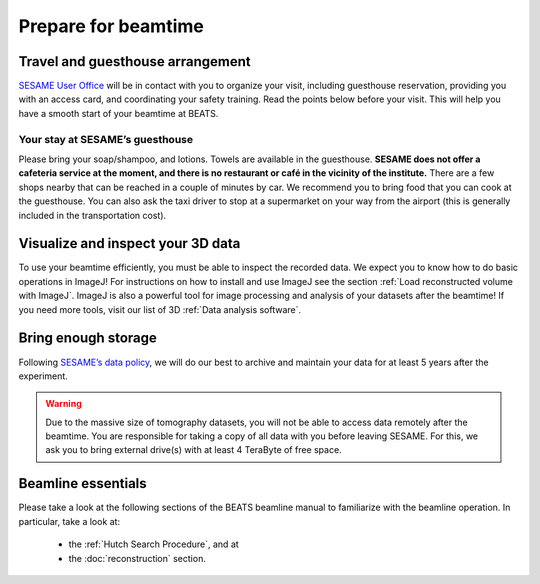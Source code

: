 ====================
Prepare for beamtime
====================

Travel and guesthouse arrangement
---------------------------------

`SESAME User Office <https://www.sesame.org.jo/for-users/sesame-user-office>`_ will be in contact with you to organize your visit, including guesthouse reservation, providing you with an access card, and coordinating your safety training. Read the points below before your visit. This will help you have a smooth start of your beamtime at BEATS.

Your stay at SESAME’s guesthouse
~~~~~~~~~~~~~~~~~~~~~~~~~~~~~~~~

Please bring your soap/shampoo, and lotions. Towels are available in the guesthouse. **SESAME does not offer a cafeteria service at the moment, and there is no restaurant or café in the vicinity of the institute.** There are a few shops nearby that can be reached in a couple of minutes by car. We recommend you to bring food that you can cook at the guesthouse. You can also ask the taxi driver to stop at a supermarket on your way from the airport (this is generally included in the transportation cost).

Visualize and inspect your 3D data
----------------------------------

To use your beamtime efficiently, you must be able to inspect the recorded data. We expect you to know how to do basic operations in ImageJ! For instructions on how to install and use ImageJ see the section :ref:`Load reconstructed volume with ImageJ`. ImageJ is also a powerful tool for image processing and analysis of your datasets after the beamtime! If you need more tools, visit our list of 3D :ref:`Data analysis software`.

Bring enough storage
--------------------

Following `SESAME’s data policy <https://www.sesame.org.jo/for-users/user-guide/sesame-experimental-data-management-policy>`_, we will do our best to archive and maintain your data for at least 5 years after the experiment.

.. warning::
    Due to the massive size of tomography datasets, you will not be able to access data remotely after the beamtime. You are responsible for taking a copy of all data with you before leaving SESAME. For this, we ask you to bring external drive(s) with at least 4 TeraByte of free space.

Beamline essentials
-------------------

Please take a look at the following sections of the BEATS beamline manual to familiarize with the beamline operation. In particular, take a look at:

    * the :ref:`Hutch Search Procedure`, and at
    * the  :doc:`reconstruction` section.
